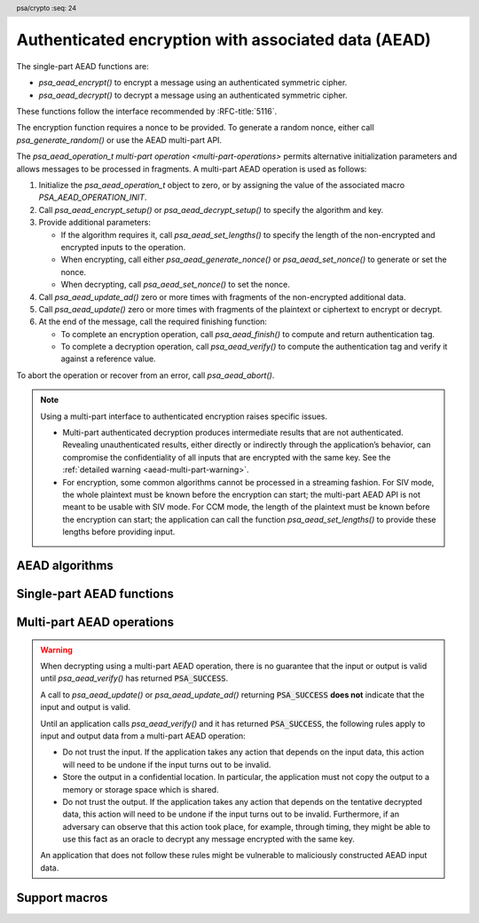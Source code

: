 .. SPDX-FileCopyrightText: Copyright 2018-2022 Arm Limited and/or its affiliates <open-source-office@arm.com>
.. SPDX-License-Identifier: CC-BY-SA-4.0 AND LicenseRef-Patent-license

.. header:: psa/crypto
    :seq: 24

.. _aead:

Authenticated encryption with associated data (AEAD)
====================================================

The single-part AEAD functions are:

*   `psa_aead_encrypt()` to encrypt a message using an authenticated symmetric cipher.
*   `psa_aead_decrypt()` to decrypt a message using an authenticated symmetric cipher.

These functions follow the interface recommended by :RFC-title:`5116`.

The encryption function requires a nonce to be provided. To generate a random nonce, either call `psa_generate_random()` or use the AEAD multi-part API.

The `psa_aead_operation_t` `multi-part operation <multi-part-operations>` permits alternative initialization parameters and allows messages to be processed in fragments. A multi-part AEAD operation is used as follows:

1.  Initialize the `psa_aead_operation_t` object to zero, or by assigning the value of the associated macro `PSA_AEAD_OPERATION_INIT`.
#.  Call `psa_aead_encrypt_setup()` or `psa_aead_decrypt_setup()` to specify the algorithm and key.
#.  Provide additional parameters:

    -   If the algorithm requires it, call `psa_aead_set_lengths()` to specify the length of the non-encrypted and encrypted inputs to the operation.
    -   When encrypting, call either `psa_aead_generate_nonce()` or `psa_aead_set_nonce()` to generate or set the nonce.
    -   When decrypting, call `psa_aead_set_nonce()` to set the nonce.
#.  Call `psa_aead_update_ad()` zero or more times with fragments of the non-encrypted additional data.
#.  Call `psa_aead_update()` zero or more times with fragments of the plaintext or ciphertext to encrypt or decrypt.
#.  At the end of the message, call the required finishing function:

    -   To complete an encryption operation, call `psa_aead_finish()` to compute and return authentication tag.
    -   To complete a decryption operation, call `psa_aead_verify()` to compute the authentication tag and verify it against a reference value.

To abort the operation or recover from an error, call `psa_aead_abort()`.

.. note::
    Using a multi-part interface to authenticated encryption raises specific issues.

    *   Multi-part authenticated decryption produces intermediate results that are not authenticated. Revealing unauthenticated results, either directly or indirectly through the application’s behavior, can compromise the confidentiality of all inputs that are encrypted with the same key. See the :ref:`detailed warning <aead-multi-part-warning>`.

    *   For encryption, some common algorithms cannot be processed in a streaming fashion. For SIV mode, the whole plaintext must be known before the encryption can start; the multi-part AEAD API is not meant to be usable with SIV mode. For CCM mode, the length of the plaintext must be known before the encryption can start; the application can call the function `psa_aead_set_lengths()` to provide these lengths before providing input.

.. _aead-algorithms:

AEAD algorithms
---------------

.. macro:: PSA_ALG_CCM
    :definition: ((psa_algorithm_t)0x05500100)

    .. summary::
        The *Counter with CBC-MAC* (CCM) authenticated encryption algorithm.

    CCM is defined for block ciphers that have a 128-bit block size. The underlying block cipher is determined by the key type.

    To use `PSA_ALG_CCM` with a multi-part AEAD operation, the application must call `psa_aead_set_lengths()` before providing the nonce, the additional data and plaintext to the operation.

    CCM requires a nonce of between 7 and 13 bytes in length. The length of the nonce affects the maximum length of the plaintext than can be encrypted or decrypted. If the nonce has length *N*, then the plaintext length *pLen* is encoded in *L* = 15 - *N* octets, this requires that *pLen* < 2\ :sup:`8L`.

    The value for *L* that is used with `PSA_ALG_CCM` depends on the function used to provide the nonce:

    *   A call to `psa_aead_encrypt()`, `psa_aead_decrypt()`, or `psa_aead_set_nonce()` will set *L* to 15 - ``nonce_length``. If the plaintext length cannot be encoded in *L* octets, then a :code:`PSA_ERROR_INVALID_ARGUMENT` error is returned.

    *   A call to `psa_aead_generate_nonce()` on a multi-part cipher operation will select *L* as the smallest integer >= 2 where *pLen* < 2\ :sup:`8L`, with *pLen* being the ``plaintext_length`` provided to `psa_aead_set_lengths()`. The call to `psa_aead_generate_nonce()` will generate and return a random nonce of length 15 - *L* bytes.

    CCM supports authentication tag sizes of 4, 6, 8, 10, 12, 14, and 16 bytes. The default tag length is 16. Shortened tag lengths can be requested using :code:`PSA_ALG_AEAD_WITH_SHORTENED_TAG(PSA_ALG_CCM, tag_length)`, where ``tag_length`` is a valid CCM tag length.

    The CCM block cipher mode is defined in :RFC-title:`3610`.

    .. subsection:: Compatible key types

        | `PSA_KEY_TYPE_AES`
        | `PSA_KEY_TYPE_ARIA`
        | `PSA_KEY_TYPE_CAMELLIA`
        | `PSA_KEY_TYPE_SM4`

.. macro:: PSA_ALG_GCM
    :definition: ((psa_algorithm_t)0x05500200)

    .. summary::
        The *Galois/Counter Mode* (GCM) authenticated encryption algorithm.

    GCM is defined for block ciphers that have a 128-bit block size. The underlying block cipher is determined by the key type.

    GCM requires a nonce of at least 1 byte in length. The maximum supported nonce size is :scterm:`implementation defined`. Calling `psa_aead_generate_nonce()` will generate a random 12-byte nonce.

    GCM supports authentication tag sizes of 4, 8, 12, 13, 14, 15, and 16 bytes. The default tag length is 16. Shortened tag lengths can be requested using :code:`PSA_ALG_AEAD_WITH_SHORTENED_TAG(PSA_ALG_GCM, tag_length)`, where ``tag_length`` is a valid GCM tag length.

    The GCM block cipher mode is defined in :cite-title:`SP800-38D`.

    .. subsection:: Compatible key types

        | `PSA_KEY_TYPE_AES`
        | `PSA_KEY_TYPE_ARIA`
        | `PSA_KEY_TYPE_CAMELLIA`
        | `PSA_KEY_TYPE_SM4`

.. macro:: PSA_ALG_CHACHA20_POLY1305
    :definition: ((psa_algorithm_t)0x05100500)

    .. summary::
        The ChaCha20-Poly1305 AEAD algorithm.

    There are two defined variants of ChaCha20-Poly1305:

    *   An implementation that supports ChaCha20-Poly1305 must support the variant defined by :rfc-title:`7539`, which has a 96-bit nonce and 32-bit counter.
    *   An implementation can optionally also support the original variant defined by :cite-title:`CHACHA20`, which has a 64-bit nonce and 64-bit counter.

    The variant used for the AEAD encryption or decryption operation, depends on the nonce provided for an AEAD operation using `PSA_ALG_CHACHA20_POLY1305`:

    *   A nonce provided in a call to `psa_aead_encrypt()`, `psa_aead_decrypt()` or `psa_aead_set_nonce()` must be 8 or 12 bytes. The size of nonce will select the appropriate variant of the algorithm.

    *   A nonce generated by a call to `psa_aead_generate_nonce()` will be 12 bytes, and will use the :rfc:`7539` variant.

    Implementations must support 16-byte tags. It is recommended that truncated tag sizes are rejected.

    .. subsection:: Compatible key types

        | `PSA_KEY_TYPE_CHACHA20`

.. macro:: PSA_ALG_AEAD_WITH_SHORTENED_TAG
    :definition: /* specification-defined value */

    .. summary::
        Macro to build a AEAD algorithm with a shortened tag.

    .. param:: aead_alg
        An AEAD algorithm: a value of type `psa_algorithm_t` such that :code:`PSA_ALG_IS_AEAD(aead_alg)` is true.
    .. param:: tag_length
        Desired length of the authentication tag in bytes.

    .. return::
        The corresponding AEAD algorithm with the specified tag length.

        Unspecified if ``aead_alg`` is not a supported AEAD algorithm or if ``tag_length`` is not valid for the specified AEAD algorithm.

    An AEAD algorithm with a shortened tag is similar to the corresponding AEAD algorithm, but has an authentication tag that consists of fewer bytes. Depending on the algorithm, the tag length might affect the calculation of the ciphertext.

    The AEAD algorithm with a default length tag can be recovered using `PSA_ALG_AEAD_WITH_DEFAULT_LENGTH_TAG()`.

    .. subsection:: Compatible key types

        The resulting AEAD algorithm is compatible with the same key types as the AEAD algorithm used to construct it.

.. macro:: PSA_ALG_AEAD_WITH_DEFAULT_LENGTH_TAG
    :definition: /* specification-defined value */

    .. summary::
        An AEAD algorithm with the default tag length.

    .. param:: aead_alg
        An AEAD algorithm: a value of type `psa_algorithm_t` such that :code:`PSA_ALG_IS_AEAD(aead_alg)` is true.

    .. return::
        The corresponding AEAD algorithm with the default tag length for that algorithm.

    This macro can be used to construct the AEAD algorithm with default tag length from an AEAD algorithm with a shortened tag. See also `PSA_ALG_AEAD_WITH_SHORTENED_TAG()`.

    .. subsection:: Compatible key types

        The resulting AEAD algorithm is compatible with the same key types as the AEAD algorithm used to construct it.

.. macro:: PSA_ALG_AEAD_WITH_AT_LEAST_THIS_LENGTH_TAG
    :definition: /* specification-defined value */

    .. summary::
        Macro to build an AEAD minimum-tag-length wildcard algorithm.

    .. param:: aead_alg
        An AEAD algorithm: a value of type `psa_algorithm_t` such that :code:`PSA_ALG_IS_AEAD(aead_alg)` is true.
    .. param:: min_tag_length
        Desired minimum length of the authentication tag in bytes. This must be at least ``1`` and at most the largest allowed tag length of the algorithm.

    .. return::
        The corresponding AEAD wildcard algorithm with the specified minimum tag length.

        Unspecified if ``aead_alg`` is not a supported AEAD algorithm or if ``min_tag_length`` is less than ``1`` or too large for the specified AEAD algorithm.

    A key with a minimum-tag-length AEAD wildcard algorithm as permitted algorithm policy can be used with all AEAD algorithms sharing the same base algorithm, and where the tag length of the specific algorithm is equal to or larger then the minimum tag length specified by the wildcard algorithm.

    .. note::
        When setting the minimum required tag length to less than the smallest tag length allowed by the base algorithm, this effectively becomes an 'any-tag-length-allowed' policy for that base algorithm.

    The AEAD algorithm with a default length tag can be recovered using `PSA_ALG_AEAD_WITH_DEFAULT_LENGTH_TAG()`.

    .. subsection:: Compatible key types

        The resulting wildcard AEAD algorithm is compatible with the same key types as the AEAD algorithm used to construct it.


Single-part AEAD functions
--------------------------

.. function:: psa_aead_encrypt

    .. summary::
        Process an authenticated encryption operation.

    .. param:: psa_key_id_t key
        Identifier of the key to use for the operation.
        It must allow the usage `PSA_KEY_USAGE_ENCRYPT`.
    .. param:: psa_algorithm_t alg
        The AEAD algorithm to compute: a value of type `psa_algorithm_t` such that :code:`PSA_ALG_IS_AEAD(alg)` is true.
    .. param:: const uint8_t * nonce
        Nonce or IV to use.
    .. param:: size_t nonce_length
        Size of the ``nonce`` buffer in bytes. This must be appropriate for the selected algorithm. The default nonce size is :code:`PSA_AEAD_NONCE_LENGTH(key_type, alg)` where ``key_type`` is the type of ``key``.
    .. param:: const uint8_t * additional_data
        Additional data that will be authenticated but not encrypted.
    .. param:: size_t additional_data_length
        Size of ``additional_data`` in bytes.
    .. param:: const uint8_t * plaintext
        Data that will be authenticated and encrypted.
    .. param:: size_t plaintext_length
        Size of ``plaintext`` in bytes.
    .. param:: uint8_t * ciphertext
        Output buffer for the authenticated and encrypted data. The additional data is not part of this output. For algorithms where the encrypted data and the authentication tag are defined as separate outputs, the authentication tag is appended to the encrypted data.
    .. param:: size_t ciphertext_size
        Size of the ``ciphertext`` buffer in bytes. This must be appropriate for the selected algorithm and key:

        *   A sufficient output size is :code:`PSA_AEAD_ENCRYPT_OUTPUT_SIZE(key_type, alg, plaintext_length)`  where ``key_type`` is the type of ``key``.
        *   :code:`PSA_AEAD_ENCRYPT_OUTPUT_MAX_SIZE(plaintext_length)` evaluates to the maximum ciphertext size of any supported AEAD encryption.

    .. param:: size_t * ciphertext_length
        On success, the size of the output in the ``ciphertext`` buffer.

    .. return:: psa_status_t
    .. retval:: PSA_SUCCESS
        Success.
        The first ``(*ciphertext_length)`` bytes of ``ciphertext`` contain the output.
    .. retval:: PSA_ERROR_INVALID_HANDLE
        ``key`` is not a valid key identifier.
    .. retval:: PSA_ERROR_NOT_PERMITTED
        The key does not have the `PSA_KEY_USAGE_ENCRYPT` flag, or it does not permit the requested algorithm.
    .. retval:: PSA_ERROR_INVALID_ARGUMENT
        The following conditions can result in this error:

        *   ``alg`` is not an AEAD algorithm.
        *   ``key`` is not compatible with ``alg``.
        *   ``nonce_length`` is not valid for use with ``alg`` and ``key``.
        *   ``additional_data_length`` or ``plaintext_length`` are too large for ``alg``.
    .. retval:: PSA_ERROR_NOT_SUPPORTED
        The following conditions can result in this error:

        *   ``alg`` is not supported or is not an AEAD algorithm.
        *   ``key`` is not supported for use with ``alg``.
        *   ``nonce_length`` is not supported for use with ``alg`` and ``key``.
        *   ``additional_data_length`` or ``plaintext_length`` are too large for the implementation.
    .. retval:: PSA_ERROR_INSUFFICIENT_MEMORY
    .. retval:: PSA_ERROR_BUFFER_TOO_SMALL
        The size of the ``ciphertext`` buffer is too small. `PSA_AEAD_ENCRYPT_OUTPUT_SIZE()` or `PSA_AEAD_ENCRYPT_OUTPUT_MAX_SIZE()` can be used to determine a sufficient buffer size.
    .. retval:: PSA_ERROR_COMMUNICATION_FAILURE
    .. retval:: PSA_ERROR_CORRUPTION_DETECTED
    .. retval:: PSA_ERROR_STORAGE_FAILURE
    .. retval:: PSA_ERROR_DATA_CORRUPT
    .. retval:: PSA_ERROR_DATA_INVALID
    .. retval:: PSA_ERROR_BAD_STATE
        The library requires initializing by a call to `psa_crypto_init()`.

.. function:: psa_aead_decrypt

    .. summary::
        Process an authenticated decryption operation.

    .. param:: psa_key_id_t key
        Identifier of the key to use for the operation.
        It must allow the usage `PSA_KEY_USAGE_DECRYPT`.
    .. param:: psa_algorithm_t alg
        The AEAD algorithm to compute: a value of type `psa_algorithm_t` such that :code:`PSA_ALG_IS_AEAD(alg)` is true.
    .. param:: const uint8_t * nonce
        Nonce or IV to use.
    .. param:: size_t nonce_length
        Size of the ``nonce`` buffer in bytes. This must be appropriate for the selected algorithm. The default nonce size is :code:`PSA_AEAD_NONCE_LENGTH(key_type, alg)` where ``key_type`` is the type of ``key``.
    .. param:: const uint8_t * additional_data
        Additional data that has been authenticated but not encrypted.
    .. param:: size_t additional_data_length
        Size of ``additional_data`` in bytes.
    .. param:: const uint8_t * ciphertext
        Data that has been authenticated and encrypted. For algorithms where the encrypted data and the authentication tag are defined as separate inputs, the buffer must contain the encrypted data followed by the authentication tag.
    .. param:: size_t ciphertext_length
        Size of ``ciphertext`` in bytes.
    .. param:: uint8_t * plaintext
        Output buffer for the decrypted data.
    .. param:: size_t plaintext_size
        Size of the ``plaintext`` buffer in bytes. This must be appropriate for the selected algorithm and key:

        *   A sufficient output size is :code:`PSA_AEAD_DECRYPT_OUTPUT_SIZE(key_type, alg, ciphertext_length)`  where ``key_type`` is the type of ``key``.
        *   :code:`PSA_AEAD_DECRYPT_OUTPUT_MAX_SIZE(ciphertext_length)` evaluates to the maximum plaintext size of any supported AEAD decryption.

    .. param:: size_t * plaintext_length
        On success, the size of the output in the ``plaintext`` buffer.

    .. return:: psa_status_t
    .. retval:: PSA_SUCCESS
        Success.
        The first ``(*plaintext_length)`` bytes of ``plaintext`` contain the output.
    .. retval:: PSA_ERROR_INVALID_HANDLE
        ``key`` is not a valid key identifier.
    .. retval:: PSA_ERROR_INVALID_SIGNATURE
        The ciphertext is not authentic.
    .. retval:: PSA_ERROR_NOT_PERMITTED
        The key does not have the `PSA_KEY_USAGE_DECRYPT` flag, or it does not permit the requested algorithm.
    .. retval:: PSA_ERROR_INVALID_ARGUMENT
        The following conditions can result in this error:

        *   ``alg`` is not an AEAD algorithm.
        *   ``key`` is not compatible with ``alg``.
        *   ``nonce_length`` is not valid for use with ``alg`` and ``key``.
        *   ``additional_data_length`` or ``ciphertext_length`` are too large for ``alg``.
    .. retval:: PSA_ERROR_NOT_SUPPORTED
        The following conditions can result in this error:

        *   ``alg`` is not supported or is not an AEAD algorithm.
        *   ``key`` is not supported for use with ``alg``.
        *   ``nonce_length`` is not supported for use with ``alg`` and ``key``.
        *   ``additional_data_length`` or ``plaintext_length`` are too large for the implementation.
    .. retval:: PSA_ERROR_INSUFFICIENT_MEMORY
    .. retval:: PSA_ERROR_BUFFER_TOO_SMALL
        The size of the ``plaintext`` buffer is too small. `PSA_AEAD_DECRYPT_OUTPUT_SIZE()` or `PSA_AEAD_DECRYPT_OUTPUT_MAX_SIZE()` can be used to determine a sufficient buffer size.
    .. retval:: PSA_ERROR_COMMUNICATION_FAILURE
    .. retval:: PSA_ERROR_CORRUPTION_DETECTED
    .. retval:: PSA_ERROR_STORAGE_FAILURE
    .. retval:: PSA_ERROR_DATA_CORRUPT
    .. retval:: PSA_ERROR_DATA_INVALID
    .. retval:: PSA_ERROR_BAD_STATE
        The library requires initializing by a call to `psa_crypto_init()`.

Multi-part AEAD operations
--------------------------

.. _aead-multi-part-warning:

.. warning::
    When decrypting using a multi-part AEAD operation, there is no guarantee that the input or output is valid until `psa_aead_verify()` has returned :code:`PSA_SUCCESS`.

    A call to `psa_aead_update()` or `psa_aead_update_ad()` returning :code:`PSA_SUCCESS` **does not** indicate that the input and output is valid.

    Until an application calls `psa_aead_verify()` and it has returned :code:`PSA_SUCCESS`, the following rules apply to input and output data from a multi-part AEAD operation:

    *   Do not trust the input. If the application takes any action that depends on the input data, this action will need to be undone if the input turns out to be invalid.

    *   Store the output in a confidential location. In particular, the application must not copy the output to a memory or storage space which is shared.

    *   Do not trust the output. If the application takes any action that depends on the tentative decrypted data, this action will need to be undone if the input turns out to be invalid. Furthermore, if an adversary can observe that this action took place, for example, through timing, they might be able to use this fact as an oracle to decrypt any message encrypted with the same key.

    An application that does not follow these rules might be vulnerable to maliciously constructed AEAD input data.


.. typedef:: /* implementation-defined type */ psa_aead_operation_t

    .. summary::
        The type of the state object for multi-part AEAD operations.

    Before calling any function on an AEAD operation object, the application must initialize it by any of the following means:

    *   Set the object to all-bits-zero, for example:

        .. code-block:: xref

            psa_aead_operation_t operation;
            memset(&operation, 0, sizeof(operation));

    *   Initialize the object to logical zero values by declaring the object as static or global without an explicit initializer, for example:

        .. code-block:: xref

            static psa_aead_operation_t operation;

    *   Initialize the object to the initializer `PSA_AEAD_OPERATION_INIT`, for example:

        .. code-block:: xref

            psa_aead_operation_t operation = PSA_AEAD_OPERATION_INIT;

    *   Assign the result of the function `psa_aead_operation_init()` to the object, for example:

        .. code-block:: xref

            psa_aead_operation_t operation;
            operation = psa_aead_operation_init();

    This is an implementation-defined type. Applications that make assumptions about the content of this object will result in in implementation-specific behavior, and are non-portable.

.. macro:: PSA_AEAD_OPERATION_INIT
    :definition: /* implementation-defined value */

    .. summary::
        This macro returns a suitable initializer for an AEAD operation object of type `psa_aead_operation_t`.

.. function:: psa_aead_operation_init

    .. summary::
        Return an initial value for an AEAD operation object.

    .. return:: psa_aead_operation_t

.. function:: psa_aead_encrypt_setup

    .. summary::
        Set the key for a multi-part authenticated encryption operation.

    .. param:: psa_aead_operation_t * operation
        The operation object to set up. It must have been initialized as per the documentation for `psa_aead_operation_t` and not yet in use.
    .. param:: psa_key_id_t key
        Identifier of the key to use for the operation. It must remain valid until the operation terminates.
        It must allow the usage `PSA_KEY_USAGE_ENCRYPT`.
    .. param:: psa_algorithm_t alg
        The AEAD algorithm: a value of type `psa_algorithm_t` such that :code:`PSA_ALG_IS_AEAD(alg)` is true.

    .. return:: psa_status_t
    .. retval:: PSA_SUCCESS
        Success.
    .. retval:: PSA_ERROR_BAD_STATE
        The following conditions can result in this error:

        *   The operation state is not valid: it must be inactive.
        *   The library requires initializing by a call to `psa_crypto_init()`.
    .. retval:: PSA_ERROR_INVALID_HANDLE
        ``key`` is not a valid key identifier.
    .. retval:: PSA_ERROR_NOT_PERMITTED
        The key does not have the `PSA_KEY_USAGE_ENCRYPT` flag, or it does not permit the requested algorithm.
    .. retval:: PSA_ERROR_INVALID_ARGUMENT
        The following conditions can result in this error:

        *   ``alg`` is not an AEAD algorithm.
        *   ``key`` is not compatible with ``alg``.
    .. retval:: PSA_ERROR_NOT_SUPPORTED
        The following conditions can result in this error:

        *   ``alg`` is not supported or is not an AEAD algorithm.
        *   ``key`` is not supported for use with ``alg``.
    .. retval:: PSA_ERROR_INSUFFICIENT_MEMORY
    .. retval:: PSA_ERROR_COMMUNICATION_FAILURE
    .. retval:: PSA_ERROR_CORRUPTION_DETECTED
    .. retval:: PSA_ERROR_STORAGE_FAILURE
    .. retval:: PSA_ERROR_DATA_CORRUPT
    .. retval:: PSA_ERROR_DATA_INVALID

    The sequence of operations to encrypt a message with authentication is as follows:

    1.  Allocate an operation object which will be passed to all the functions listed here.
    #.  Initialize the operation object with one of the methods described in the documentation for `psa_aead_operation_t`, e.g. `PSA_AEAD_OPERATION_INIT`.
    #.  Call `psa_aead_encrypt_setup()` to specify the algorithm and key.
    #.  If needed, call `psa_aead_set_lengths()` to specify the length of the inputs to the subsequent calls to `psa_aead_update_ad()` and `psa_aead_update()`. See the documentation of `psa_aead_set_lengths()` for details.
    #.  Call either `psa_aead_generate_nonce()` or `psa_aead_set_nonce()` to generate or set the nonce. It is recommended to use `psa_aead_generate_nonce()` unless the protocol being implemented requires a specific nonce value.
    #.  Call `psa_aead_update_ad()` zero, one or more times, passing a fragment of the non-encrypted additional authenticated data each time.
    #.  Call `psa_aead_update()` zero, one or more times, passing a fragment of the message to encrypt each time.
    #.  Call `psa_aead_finish()`.

    If an error occurs at any step after a call to `psa_aead_encrypt_setup()`, the operation will need to be reset by a call to `psa_aead_abort()`. The application can call `psa_aead_abort()` at any time after the operation has been initialized.

    After a successful call to `psa_aead_encrypt_setup()`, the application must eventually terminate the operation. The following events terminate an operation:

    *   A successful call to `psa_aead_finish()`.
    *   A call to `psa_aead_abort()`.

.. function:: psa_aead_decrypt_setup

    .. summary::
        Set the key for a multi-part authenticated decryption operation.

    .. param:: psa_aead_operation_t * operation
        The operation object to set up. It must have been initialized as per the documentation for `psa_aead_operation_t` and not yet in use.
    .. param:: psa_key_id_t key
        Identifier of the key to use for the operation. It must remain valid until the operation terminates.
        It must allow the usage `PSA_KEY_USAGE_DECRYPT`.
    .. param:: psa_algorithm_t alg
        The AEAD algorithm to compute: a value of type `psa_algorithm_t` such that :code:`PSA_ALG_IS_AEAD(alg)` is true.

    .. return:: psa_status_t
    .. retval:: PSA_SUCCESS
        Success.
    .. retval:: PSA_ERROR_BAD_STATE
        The following conditions can result in this error:

        *   The operation state is not valid: it must be inactive.
        *   The library requires initializing by a call to `psa_crypto_init()`.
    .. retval:: PSA_ERROR_INVALID_HANDLE
        ``key`` is not a valid key identifier.
    .. retval:: PSA_ERROR_NOT_PERMITTED
        The key does not have the `PSA_KEY_USAGE_DECRYPT` flag, or it does not permit the requested algorithm.
    .. retval:: PSA_ERROR_INVALID_ARGUMENT
        The following conditions can result in this error:

        *   ``alg`` is not an AEAD algorithm.
        *   ``key`` is not compatible with ``alg``.
    .. retval:: PSA_ERROR_NOT_SUPPORTED
        The following conditions can result in this error:

        *   ``alg`` is not supported or is not an AEAD algorithm.
        *   ``key`` is not supported for use with ``alg``.
    .. retval:: PSA_ERROR_INSUFFICIENT_MEMORY
    .. retval:: PSA_ERROR_COMMUNICATION_FAILURE
    .. retval:: PSA_ERROR_CORRUPTION_DETECTED
    .. retval:: PSA_ERROR_STORAGE_FAILURE
    .. retval:: PSA_ERROR_DATA_CORRUPT
    .. retval:: PSA_ERROR_DATA_INVALID

    The sequence of operations to decrypt a message with authentication is as follows:

    1.  Allocate an operation object which will be passed to all the functions listed here.
    #.  Initialize the operation object with one of the methods described in the documentation for `psa_aead_operation_t`, e.g. `PSA_AEAD_OPERATION_INIT`.
    #.  Call `psa_aead_decrypt_setup()` to specify the algorithm and key.
    #.  If needed, call `psa_aead_set_lengths()` to specify the length of the inputs to the subsequent calls to `psa_aead_update_ad()` and `psa_aead_update()`. See the documentation of `psa_aead_set_lengths()` for details.
    #.  Call `psa_aead_set_nonce()` with the nonce for the decryption.
    #.  Call `psa_aead_update_ad()` zero, one or more times, passing a fragment of the non-encrypted additional authenticated data each time.
    #.  Call `psa_aead_update()` zero, one or more times, passing a fragment of the ciphertext to decrypt each time.
    #.  Call `psa_aead_verify()`.

    If an error occurs at any step after a call to `psa_aead_decrypt_setup()`, the operation will need to be reset by a call to `psa_aead_abort()`. The application can call `psa_aead_abort()` at any time after the operation has been initialized.

    After a successful call to `psa_aead_decrypt_setup()`, the application must eventually terminate the operation. The following events terminate an operation:

    *   A successful call to `psa_aead_verify()`.
    *   A call to `psa_aead_abort()`.

.. function:: psa_aead_set_lengths

    .. summary::
        Declare the lengths of the message and additional data for AEAD.

    .. param:: psa_aead_operation_t * operation
        Active AEAD operation.
    .. param:: size_t ad_length
        Size of the non-encrypted additional authenticated data in bytes.
    .. param:: size_t plaintext_length
        Size of the plaintext to encrypt in bytes.

    .. return:: psa_status_t
    .. retval:: PSA_SUCCESS
        Success.
    .. retval:: PSA_ERROR_BAD_STATE
        The following conditions can result in this error:

        *   The operation state is not valid: it must be active, and `psa_aead_set_nonce()` and `psa_aead_generate_nonce()` must not have been called yet.
        *   The library requires initializing by a call to `psa_crypto_init()`.
    .. retval:: PSA_ERROR_INVALID_ARGUMENT
        ``ad_length`` or ``plaintext_length`` are too large for the chosen algorithm.
    .. retval:: PSA_ERROR_NOT_SUPPORTED
        ``ad_length`` or ``plaintext_length`` are too large for the implementation.
    .. retval:: PSA_ERROR_INSUFFICIENT_MEMORY
    .. retval:: PSA_ERROR_COMMUNICATION_FAILURE
    .. retval:: PSA_ERROR_CORRUPTION_DETECTED

    The application must call this function before calling `psa_aead_set_nonce()` or `psa_aead_generate_nonce()`, if the algorithm for the operation requires it. If the algorithm does not require it, calling this function is optional, but if this function is called then the implementation must enforce the lengths.

    *   For `PSA_ALG_CCM`, calling this function is required.
    *   For the other AEAD algorithms defined in this specification, calling this function is not required.
    *   For vendor-defined algorithm, refer to the vendor documentation.

    If this function returns an error status, the operation enters an error state and must be aborted by calling `psa_aead_abort()`.

.. function:: psa_aead_generate_nonce

    .. summary::
        Generate a random nonce for an authenticated encryption operation.

    .. param:: psa_aead_operation_t * operation
        Active AEAD operation.
    .. param:: uint8_t * nonce
        Buffer where the generated nonce is to be written.
    .. param:: size_t nonce_size
        Size of the ``nonce`` buffer in bytes. This must be appropriate for the selected algorithm and key:

        *   A sufficient output size is :code:`PSA_AEAD_NONCE_LENGTH(key_type, alg)` where ``key_type`` is the type of key and ``alg`` is the algorithm that were used to set up the operation.
        *   `PSA_AEAD_NONCE_MAX_SIZE` evaluates to a sufficient output size for any supported AEAD algorithm.
    .. param:: size_t * nonce_length
        On success, the number of bytes of the generated nonce.

    .. return:: psa_status_t
    .. retval:: PSA_SUCCESS
        Success.
        The first ``(*nonce_length)`` bytes of ``nonce`` contain the generated nonce.
    .. retval:: PSA_ERROR_BAD_STATE
        The following conditions can result in this error:

        *   The operation state is not valid: it must be an active AEAD encryption operation, with no nonce set.
        *   The operation state is not valid: this is an algorithm which requires `psa_aead_set_lengths()` to be called before setting the nonce.
        *   The library requires initializing by a call to `psa_crypto_init()`.
    .. retval:: PSA_ERROR_BUFFER_TOO_SMALL
        The size of the ``nonce`` buffer is too small. `PSA_AEAD_NONCE_LENGTH()` or `PSA_AEAD_NONCE_MAX_SIZE` can be used to determine a sufficient buffer size.
    .. retval:: PSA_ERROR_INSUFFICIENT_ENTROPY
    .. retval:: PSA_ERROR_INSUFFICIENT_MEMORY
    .. retval:: PSA_ERROR_COMMUNICATION_FAILURE
    .. retval:: PSA_ERROR_CORRUPTION_DETECTED
    .. retval:: PSA_ERROR_STORAGE_FAILURE
    .. retval:: PSA_ERROR_DATA_CORRUPT
    .. retval:: PSA_ERROR_DATA_INVALID

    This function generates a random nonce for the authenticated encryption operation with an appropriate size for the chosen algorithm, key type and key size.

    Most algorithms generate a default-length nonce, as returned by `PSA_AEAD_NONCE_LENGTH()`. Some algorithms can return a shorter nonce from `psa_aead_generate_nonce()`, see the individual algorithm descriptions for details.

    The application must call `psa_aead_encrypt_setup()` before calling this function. If applicable for the algorithm, the application must call `psa_aead_set_lengths()` before calling this function.

    If this function returns an error status, the operation enters an error state and must be aborted by calling `psa_aead_abort()`.

.. function:: psa_aead_set_nonce

    .. summary::
        Set the nonce for an authenticated encryption or decryption operation.

    .. param:: psa_aead_operation_t * operation
        Active AEAD operation.
    .. param:: const uint8_t * nonce
        Buffer containing the nonce to use.
    .. param:: size_t nonce_length
        Size of the nonce in bytes. This must be a valid nonce size for the chosen algorithm. The default nonce size is :code:`PSA_AEAD_NONCE_LENGTH(key_type, alg)` where ``key_type`` and ``alg`` are type of key and the algorithm respectively that were used to set up the AEAD operation.

    .. return:: psa_status_t
    .. retval:: PSA_SUCCESS
        Success.
    .. retval:: PSA_ERROR_BAD_STATE
        The following conditions can result in this error:

        *   The operation state is not valid: it must be active, with no nonce set.
        *   The operation state is not valid: this is an algorithm which requires `psa_aead_set_lengths()` to be called before setting the nonce.
        *   The library requires initializing by a call to `psa_crypto_init()`.
    .. retval:: PSA_ERROR_INVALID_ARGUMENT
        ``nonce_length`` is not valid for the chosen algorithm.
    .. retval:: PSA_ERROR_NOT_SUPPORTED
        ``nonce_length`` is not supported for use with the operation's algorithm and key.
    .. retval:: PSA_ERROR_INSUFFICIENT_MEMORY
    .. retval:: PSA_ERROR_COMMUNICATION_FAILURE
    .. retval:: PSA_ERROR_CORRUPTION_DETECTED
    .. retval:: PSA_ERROR_STORAGE_FAILURE
    .. retval:: PSA_ERROR_DATA_CORRUPT
    .. retval:: PSA_ERROR_DATA_INVALID

    This function sets the nonce for the authenticated encryption or decryption operation.

    The application must call `psa_aead_encrypt_setup()` or `psa_aead_decrypt_setup()` before calling this function. If applicable for the algorithm, the application must call `psa_aead_set_lengths()` before calling this function.

    If this function returns an error status, the operation enters an error state and must be aborted by calling `psa_aead_abort()`.

    .. note::
        When encrypting, `psa_aead_generate_nonce()` is recommended instead of using this function, unless implementing a protocol that requires a non-random IV.

.. function:: psa_aead_update_ad

    .. summary::
        Pass additional data to an active AEAD operation.

    .. param:: psa_aead_operation_t * operation
        Active AEAD operation.
    .. param:: const uint8_t * input
        Buffer containing the fragment of additional data.
    .. param:: size_t input_length
        Size of the ``input`` buffer in bytes.

    .. return:: psa_status_t
    .. retval:: PSA_SUCCESS
        Success.

        .. warning::
            When decrypting, do not trust the additional data until `psa_aead_verify()` succeeds.

            See the :ref:`detailed warning <aead-multi-part-warning>`.

    .. retval:: PSA_ERROR_BAD_STATE
        The following conditions can result in this error:

        *   The operation state is not valid: it must be active, have a nonce set, have lengths set if required by the algorithm, and `psa_aead_update()` must not have been called yet.
        *   The library requires initializing by a call to `psa_crypto_init()`.
    .. retval:: PSA_ERROR_INVALID_ARGUMENT
        Excess additional data: the total input length to `psa_aead_update_ad()` is greater than the additional data length that was previously specified with `psa_aead_set_lengths()`, or is too large for the chosen AEAD algorithm.
    .. retval:: PSA_ERROR_NOT_SUPPORTED
        The total additional data length is too large for the implementation.
    .. retval:: PSA_ERROR_INSUFFICIENT_MEMORY
    .. retval:: PSA_ERROR_COMMUNICATION_FAILURE
    .. retval:: PSA_ERROR_CORRUPTION_DETECTED
    .. retval:: PSA_ERROR_STORAGE_FAILURE
    .. retval:: PSA_ERROR_DATA_CORRUPT
    .. retval:: PSA_ERROR_DATA_INVALID

    Additional data is authenticated, but not encrypted.

    This function can be called multiple times to pass successive fragments of the additional data. This function must not be called after passing data to encrypt or decrypt with `psa_aead_update()`.

    The following must occur before calling this function:

    1.  Call either `psa_aead_encrypt_setup()` or `psa_aead_decrypt_setup()`.
    #.  Set the nonce with `psa_aead_generate_nonce()` or `psa_aead_set_nonce()`.

    If this function returns an error status, the operation enters an error state and must be aborted by calling `psa_aead_abort()`.

.. function:: psa_aead_update

    .. summary::
        Encrypt or decrypt a message fragment in an active AEAD operation.

    .. param:: psa_aead_operation_t * operation
        Active AEAD operation.
    .. param:: const uint8_t * input
        Buffer containing the message fragment to encrypt or decrypt.
    .. param:: size_t input_length
        Size of the ``input`` buffer in bytes.
    .. param:: uint8_t * output
        Buffer where the output is to be written.
    .. param:: size_t output_size
        Size of the ``output`` buffer in bytes. This must be appropriate for the selected algorithm and key:

        *   A sufficient output size is :code:`PSA_AEAD_UPDATE_OUTPUT_SIZE(key_type, alg, input_length)` where ``key_type`` is the type of key and ``alg`` is the algorithm that were used to set up the operation.
        *   :code:`PSA_AEAD_UPDATE_OUTPUT_MAX_SIZE(input_length)` evaluates to the maximum output size of any supported AEAD algorithm.

    .. param:: size_t * output_length
        On success, the number of bytes that make up the returned output.

    .. return:: psa_status_t
    .. retval:: PSA_SUCCESS
        Success.
        The first ``(*output_length)`` of ``output`` contains the output data.

        .. warning::
            When decrypting, do not use the output until `psa_aead_verify()` succeeds.

            See the :ref:`detailed warning <aead-multi-part-warning>`.

    .. retval:: PSA_ERROR_BAD_STATE
        The following conditions can result in this error:

        *   The operation state is not valid: it must be active, have a nonce set, and have lengths set if required by the algorithm.
        *   The library requires initializing by a call to `psa_crypto_init()`.
    .. retval:: PSA_ERROR_BUFFER_TOO_SMALL
        The size of the ``output`` buffer is too small. `PSA_AEAD_UPDATE_OUTPUT_SIZE()` or `PSA_AEAD_UPDATE_OUTPUT_MAX_SIZE()` can be used to determine a sufficient buffer size.
    .. retval:: PSA_ERROR_INVALID_ARGUMENT
        The following conditions can result in this error:

        *   Incomplete additional data: the total length of input to `psa_aead_update_ad()` is less than the additional data length that was previously specified with `psa_aead_set_lengths()`.
        *   Excess input data: the total length of input to `psa_aead_update()` is greater than the plaintext length that was previously specified with `psa_aead_set_lengths()`, or is too large for the specific AEAD algorithm.
    .. retval:: PSA_ERROR_NOT_SUPPORTED
        The total input length is too large for the implementation.
    .. retval:: PSA_ERROR_INSUFFICIENT_MEMORY
    .. retval:: PSA_ERROR_COMMUNICATION_FAILURE
    .. retval:: PSA_ERROR_CORRUPTION_DETECTED
    .. retval:: PSA_ERROR_STORAGE_FAILURE
    .. retval:: PSA_ERROR_DATA_CORRUPT
    .. retval:: PSA_ERROR_DATA_INVALID

    The following must occur before calling this function:

    1.  Call either `psa_aead_encrypt_setup()` or `psa_aead_decrypt_setup()`. The choice of setup function determines whether this function encrypts or decrypts its input.
    #.  Set the nonce with `psa_aead_generate_nonce()` or `psa_aead_set_nonce()`.
    #.  Call `psa_aead_update_ad()` to pass all the additional data.

    If this function returns an error status, the operation enters an error state and must be aborted by calling `psa_aead_abort()`.

    .. note::

        This function does not require the input to be aligned to any particular block boundary. If the implementation can only process a whole block at a time, it must consume all the input provided, but it might delay the end of the corresponding output until a subsequent call to `psa_aead_update()` provides sufficient input, or a subsequent call to `psa_aead_finish()` or `psa_aead_verify()` indicates the end of the input. The amount of data that can be delayed in this way is bounded by the associated output size macro: `PSA_AEAD_UPDATE_OUTPUT_SIZE()`, `PSA_AEAD_FINISH_OUTPUT_SIZE()`, or `PSA_AEAD_VERIFY_OUTPUT_SIZE()`.

.. function:: psa_aead_finish

    .. summary::
        Finish encrypting a message in an AEAD operation.

    .. param:: psa_aead_operation_t * operation
        Active AEAD operation.
    .. param:: uint8_t * ciphertext
        Buffer where the last part of the ciphertext is to be written.
    .. param:: size_t ciphertext_size
        Size of the ``ciphertext`` buffer in bytes. This must be appropriate for the selected algorithm and key:

        *   A sufficient output size is :code:`PSA_AEAD_FINISH_OUTPUT_SIZE(key_type, alg)` where ``key_type`` is the type of key and ``alg`` is the algorithm that were used to set up the operation.
        *   `PSA_AEAD_FINISH_OUTPUT_MAX_SIZE` evaluates to the maximum output size of any supported AEAD algorithm.

    .. param:: size_t * ciphertext_length
        On success, the number of bytes of returned ciphertext.
    .. param:: uint8_t * tag
        Buffer where the authentication tag is to be written.
    .. param:: size_t tag_size
        Size of the ``tag`` buffer in bytes.
        This must be appropriate for the selected algorithm and key:

        *   The exact tag size is :code:`PSA_AEAD_TAG_LENGTH(key_type, key_bits, alg)` where ``key_type`` and ``key_bits`` are the type and bit-size of the key, and ``alg`` is the algorithm that were used in the call to `psa_aead_encrypt_setup()`.
        *   `PSA_AEAD_TAG_MAX_SIZE` evaluates to the maximum tag size of any supported AEAD algorithm.

    .. param:: size_t * tag_length
        On success, the number of bytes that make up the returned tag.

    .. return:: psa_status_t
    .. retval:: PSA_SUCCESS
        Success.
        The first ``(*tag_length)`` bytes of ``tag`` contain the authentication tag.
    .. retval:: PSA_ERROR_BAD_STATE
        The following conditions can result in this error:

        *   The operation state is not valid: it must be an active encryption operation with a nonce set.
        *   The library requires initializing by a call to `psa_crypto_init()`.
    .. retval:: PSA_ERROR_BUFFER_TOO_SMALL
        The size of the ``ciphertext`` or ``tag`` buffer is too small.
        `PSA_AEAD_FINISH_OUTPUT_SIZE()` or `PSA_AEAD_FINISH_OUTPUT_MAX_SIZE` can be used to determine the required ``ciphertext`` buffer size.
        `PSA_AEAD_TAG_LENGTH()` or `PSA_AEAD_TAG_MAX_SIZE` can be used to determine the required ``tag`` buffer size.
    .. retval:: PSA_ERROR_INVALID_ARGUMENT
        The following conditions can result in this error:

        *   Incomplete additional data: the total length of input to `psa_aead_update_ad()` is less than the additional data length that was previously specified with `psa_aead_set_lengths()`.
        *   Incomplete plaintext: the total length of input to `psa_aead_update()` is less than the plaintext length that was previously specified with `psa_aead_set_lengths()`.
    .. retval:: PSA_ERROR_INSUFFICIENT_MEMORY
    .. retval:: PSA_ERROR_COMMUNICATION_FAILURE
    .. retval:: PSA_ERROR_CORRUPTION_DETECTED
    .. retval:: PSA_ERROR_STORAGE_FAILURE
    .. retval:: PSA_ERROR_DATA_CORRUPT
    .. retval:: PSA_ERROR_DATA_INVALID

    The operation must have been set up with `psa_aead_encrypt_setup()`.

    This function finishes the authentication of the additional data formed by concatenating the inputs passed to preceding calls to `psa_aead_update_ad()` with the plaintext formed by concatenating the inputs passed to preceding calls to `psa_aead_update()`.

    This function has two output buffers:

    *   ``ciphertext`` contains trailing ciphertext that was buffered from preceding calls to `psa_aead_update()`.
    *   ``tag`` contains the authentication tag.

    When this function returns successfully, the operation becomes inactive. If this function returns an error status, the operation enters an error state and must be aborted by calling `psa_aead_abort()`.

.. function:: psa_aead_verify

    .. summary::
        Finish authenticating and decrypting a message in an AEAD operation.

    .. param:: psa_aead_operation_t * operation
        Active AEAD operation.
    .. param:: uint8_t * plaintext
        Buffer where the last part of the plaintext is to be written. This is the remaining data from previous calls to `psa_aead_update()` that could not be processed until the end of the input.
    .. param:: size_t plaintext_size
        Size of the ``plaintext`` buffer in bytes. This must be appropriate for the selected algorithm and key:

        *   A sufficient output size is :code:`PSA_AEAD_VERIFY_OUTPUT_SIZE(key_type, alg)` where ``key_type`` is the type of key and ``alg`` is the algorithm that were used to set up the operation.
        *   `PSA_AEAD_VERIFY_OUTPUT_MAX_SIZE` evaluates to the maximum output size of any supported AEAD algorithm.

    .. param:: size_t * plaintext_length
        On success, the number of bytes of returned plaintext.
    .. param:: const uint8_t * tag
        Buffer containing the expected authentication tag.
    .. param:: size_t tag_length
        Size of the ``tag`` buffer in bytes.

    .. return:: psa_status_t
    .. retval:: PSA_SUCCESS
        Success.
        For a decryption operation, it is now safe to use the additional data and the plaintext output.
    .. retval:: PSA_ERROR_INVALID_SIGNATURE
        The calculated authentication tag does not match the value in ``tag``.
    .. retval:: PSA_ERROR_BAD_STATE
        The following conditions can result in this error:

        *   The operation state is not valid: it must be an active decryption operation with a nonce set.
        *   The library requires initializing by a call to `psa_crypto_init()`.
    .. retval:: PSA_ERROR_BUFFER_TOO_SMALL
        The size of the ``plaintext`` buffer is too small. `PSA_AEAD_VERIFY_OUTPUT_SIZE()` or `PSA_AEAD_VERIFY_OUTPUT_MAX_SIZE` can be used to determine a sufficient buffer size.
    .. retval:: PSA_ERROR_INVALID_ARGUMENT
        The following conditions can result in this error:

        *   Incomplete additional data: the total length of input to `psa_aead_update_ad()` is less than the additional data length that was previously specified with `psa_aead_set_lengths()`.
        *   Incomplete ciphertext: the total length of input to `psa_aead_update()` is less than the plaintext length that was previously specified with `psa_aead_set_lengths()`.
    .. retval:: PSA_ERROR_INSUFFICIENT_MEMORY
    .. retval:: PSA_ERROR_COMMUNICATION_FAILURE
    .. retval:: PSA_ERROR_CORRUPTION_DETECTED
    .. retval:: PSA_ERROR_STORAGE_FAILURE
    .. retval:: PSA_ERROR_DATA_CORRUPT
    .. retval:: PSA_ERROR_DATA_INVALID

    The operation must have been set up with `psa_aead_decrypt_setup()`.

    This function finishes the authenticated decryption of the message components:

    *   The additional data consisting of the concatenation of the inputs passed to preceding calls to `psa_aead_update_ad()`.
    *   The ciphertext consisting of the concatenation of the inputs passed to preceding calls to `psa_aead_update()`.
    *   The tag passed to this function call.

    If the authentication tag is correct, this function outputs any remaining plaintext and reports success. If the authentication tag is not correct, this function returns :code:`PSA_ERROR_INVALID_SIGNATURE`.

    When this function returns successfully, the operation becomes inactive. If this function returns an error status, the operation enters an error state and must be aborted by calling `psa_aead_abort()`.

    .. admonition:: Implementation note

        Implementations must make the best effort to ensure that the comparison between the actual tag and the expected tag is performed in constant time.

.. function:: psa_aead_abort

    .. summary::
        Abort an AEAD operation.

    .. param:: psa_aead_operation_t * operation
        Initialized AEAD operation.

    .. return:: psa_status_t
    .. retval:: PSA_SUCCESS
        Success.
        The operation object can now be discarded or reused.
    .. retval:: PSA_ERROR_COMMUNICATION_FAILURE
    .. retval:: PSA_ERROR_CORRUPTION_DETECTED
    .. retval:: PSA_ERROR_BAD_STATE
        The library requires initializing by a call to `psa_crypto_init()`.

    Aborting an operation frees all associated resources except for the ``operation`` object itself. Once aborted, the operation object can be reused for another operation by calling `psa_aead_encrypt_setup()` or `psa_aead_decrypt_setup()` again.

    This function can be called any time after the operation object has been initialized as described in `psa_aead_operation_t`.

    In particular, calling `psa_aead_abort()` after the operation has been terminated by a call to `psa_aead_abort()`, `psa_aead_finish()` or `psa_aead_verify()` is safe and has no effect.

Support macros
--------------

.. macro:: PSA_ALG_IS_AEAD_ON_BLOCK_CIPHER
    :definition: /* specification-defined value */

    .. summary::
        Whether the specified algorithm is an AEAD mode on a block cipher.

    .. param:: alg
        An algorithm identifier: a value of type `psa_algorithm_t`.

    .. return::
        ``1`` if ``alg`` is an AEAD algorithm which is an AEAD mode based on a block cipher, ``0`` otherwise.

        This macro can return either ``0`` or ``1`` if ``alg`` is not a supported algorithm identifier.

.. macro:: PSA_AEAD_ENCRYPT_OUTPUT_SIZE
    :definition: /* implementation-defined value */

    .. summary::
        A sufficient ciphertext buffer size for `psa_aead_encrypt()`, in bytes.

    .. param:: key_type
        A symmetric key type that is compatible with algorithm ``alg``.
    .. param:: alg
        An AEAD algorithm: a value of type `psa_algorithm_t` such that :code:`PSA_ALG_IS_AEAD(alg)` is true.
    .. param:: plaintext_length
        Size of the plaintext in bytes.

    .. return::
        The AEAD ciphertext size for the specified key type and algorithm. If the key type or AEAD algorithm is not recognized, or the parameters are incompatible, return ``0``. An implementation can return either ``0`` or a correct size for a key type and AEAD algorithm that it recognizes, but does not support.

    If the size of the ciphertext buffer is at least this large, it is guaranteed that `psa_aead_encrypt()` will not fail due to an insufficient buffer size. Depending on the algorithm, the actual size of the ciphertext might be smaller.

    See also `PSA_AEAD_ENCRYPT_OUTPUT_MAX_SIZE`.

.. macro:: PSA_AEAD_ENCRYPT_OUTPUT_MAX_SIZE
    :definition: /* implementation-defined value */

    .. summary::
        A sufficient ciphertext buffer size for `psa_aead_encrypt()`, for any of the supported key types and AEAD algorithms.

    .. param:: plaintext_length
        Size of the plaintext in bytes.

    If the size of the ciphertext buffer is at least this large, it is guaranteed that `psa_aead_encrypt()` will not fail due to an insufficient buffer size.

    See also `PSA_AEAD_ENCRYPT_OUTPUT_SIZE()`.

.. macro:: PSA_AEAD_DECRYPT_OUTPUT_SIZE
    :definition: /* implementation-defined value */

    .. summary::
        A sufficient plaintext buffer size for `psa_aead_decrypt()`, in bytes.

    .. param:: key_type
        A symmetric key type that is compatible with algorithm ``alg``.
    .. param:: alg
        An AEAD algorithm: a value of type `psa_algorithm_t` such that :code:`PSA_ALG_IS_AEAD(alg)` is true.
    .. param:: ciphertext_length
        Size of the ciphertext in bytes.

    .. return::
        The AEAD plaintext size for the specified key type and algorithm. If the key type or AEAD algorithm is not recognized, or the parameters are incompatible, return ``0``. An implementation can return either ``0`` or a correct size for a key type and AEAD algorithm that it recognizes, but does not support.

    If the size of the plaintext buffer is at least this large, it is guaranteed that `psa_aead_decrypt()` will not fail due to an insufficient buffer size. Depending on the algorithm, the actual size of the plaintext might be smaller.

    See also `PSA_AEAD_DECRYPT_OUTPUT_MAX_SIZE`.

.. macro:: PSA_AEAD_DECRYPT_OUTPUT_MAX_SIZE
    :definition: /* implementation-defined value */

    .. summary::
        A sufficient plaintext buffer size for `psa_aead_decrypt()`, for any of the supported key types and AEAD algorithms.

    .. param:: ciphertext_length
        Size of the ciphertext in bytes.

    If the size of the plaintext buffer is at least this large, it is guaranteed that `psa_aead_decrypt()` will not fail due to an insufficient buffer size.

    See also `PSA_AEAD_DECRYPT_OUTPUT_SIZE()`.

.. macro:: PSA_AEAD_NONCE_LENGTH
    :definition: /* implementation-defined value */

    .. summary::
        The default nonce size for an AEAD algorithm, in bytes.

    .. param:: key_type
        A symmetric key type that is compatible with algorithm ``alg``.
    .. param:: alg
        An AEAD algorithm: a value of type `psa_algorithm_t` such that :code:`PSA_ALG_IS_AEAD(alg)` is true.

    .. return::
        The default nonce size for the specified key type and algorithm. If the key type or AEAD algorithm is not recognized, or the parameters are incompatible, return ``0``. An implementation can return either ``0`` or a correct size for a key type and AEAD algorithm that it recognizes, but does not support.

    If the size of the nonce buffer is at least this large, it is guaranteed that `psa_aead_generate_nonce()` will not fail due to an insufficient buffer size.

    For most AEAD algorithms, `PSA_AEAD_NONCE_LENGTH()` evaluates to the exact size of the nonce generated by `psa_aead_generate_nonce()`.

    See also `PSA_AEAD_NONCE_MAX_SIZE`.

.. macro:: PSA_AEAD_NONCE_MAX_SIZE
    :definition: /* implementation-defined value */

    .. summary::
        A sufficient buffer size for storing the nonce generated by `psa_aead_generate_nonce()`, for any of the supported key types and AEAD algorithms.

    If the size of the nonce buffer is at least this large, it is guaranteed that `psa_aead_generate_nonce()` will not fail due to an insufficient buffer size.

    See also `PSA_AEAD_NONCE_LENGTH()`.

.. macro:: PSA_AEAD_UPDATE_OUTPUT_SIZE
    :definition: /* implementation-defined value */

    .. summary::
        A sufficient output buffer size for `psa_aead_update()`.

    .. param:: key_type
        A symmetric key type that is compatible with algorithm ``alg``.
    .. param:: alg
        An AEAD algorithm: a value of type `psa_algorithm_t` such that :code:`PSA_ALG_IS_AEAD(alg)` is true.
    .. param:: input_length
        Size of the input in bytes.

    .. return::
        A sufficient output buffer size for the specified key type and algorithm. If the key type or AEAD algorithm is not recognized, or the parameters are incompatible, return ``0``. An implementation can return either ``0`` or a correct size for a key type and AEAD algorithm that it recognizes, but does not support.

    If the size of the output buffer is at least this large, it is guaranteed that `psa_aead_update()` will not fail due to an insufficient buffer size. The actual size of the output might be smaller in any given call.

    See also `PSA_AEAD_UPDATE_OUTPUT_MAX_SIZE`.

.. macro:: PSA_AEAD_UPDATE_OUTPUT_MAX_SIZE
    :definition: /* implementation-defined value */

    .. summary::
        A sufficient output buffer size for `psa_aead_update()`, for any of the supported key types and AEAD algorithms.

    .. param:: input_length
        Size of the input in bytes.

    If the size of the output buffer is at least this large, it is guaranteed that `psa_aead_update()` will not fail due to an insufficient buffer size.

    See also `PSA_AEAD_UPDATE_OUTPUT_SIZE()`.

.. macro:: PSA_AEAD_FINISH_OUTPUT_SIZE
    :definition: /* implementation-defined value */

    .. summary::
        A sufficient ciphertext buffer size for `psa_aead_finish()`.

    .. param:: key_type
        A symmetric key type that is compatible with algorithm ``alg``.
    .. param:: alg
        An AEAD algorithm: a value of type `psa_algorithm_t` such that :code:`PSA_ALG_IS_AEAD(alg)` is true.

    .. return::
        A sufficient ciphertext buffer size for the specified key type and algorithm. If the key type or AEAD algorithm is not recognized, or the parameters are incompatible, return ``0``. An implementation can return either ``0`` or a correct size for a key type and AEAD algorithm that it recognizes, but does not support.

    If the size of the ciphertext buffer is at least this large, it is guaranteed that `psa_aead_finish()` will not fail due to an insufficient ciphertext buffer size. The actual size of the output might be smaller in any given call.

    See also `PSA_AEAD_FINISH_OUTPUT_MAX_SIZE`.

.. macro:: PSA_AEAD_FINISH_OUTPUT_MAX_SIZE
    :definition: /* implementation-defined value */

    .. summary::
        A sufficient ciphertext buffer size for `psa_aead_finish()`, for any of the supported key types and AEAD algorithms.

    If the size of the ciphertext buffer is at least this large, it is guaranteed that `psa_aead_finish()` will not fail due to an insufficient ciphertext buffer size.

    See also `PSA_AEAD_FINISH_OUTPUT_SIZE()`.

.. macro:: PSA_AEAD_TAG_LENGTH
    :definition: /* implementation-defined value */

    .. summary::
        The length of a tag for an AEAD algorithm, in bytes.

    .. param:: key_type
        The type of the AEAD key.
    .. param:: key_bits
        The size of the AEAD key in bits.
    .. param:: alg
        An AEAD algorithm: a value of type `psa_algorithm_t` such that :code:`PSA_ALG_IS_AEAD(alg)` is true.

    .. return::
        The tag length for the specified algorithm and key.
        If the AEAD algorithm does not have an identified tag that can be distinguished from the rest of the ciphertext, return ``0``. If the AEAD algorithm is not recognized, return ``0``. An implementation can return either ``0`` or a correct size for an AEAD algorithm that it recognizes, but does not support.

    This is the size of the tag output from `psa_aead_finish()`.

    If the size of the tag buffer is at least this large, it is guaranteed that `psa_aead_finish()` will not fail due to an insufficient tag buffer size.

    See also `PSA_AEAD_TAG_MAX_SIZE`.

.. macro:: PSA_AEAD_TAG_MAX_SIZE
    :definition: /* implementation-defined value */

    .. summary::
        A sufficient buffer size for storing the tag output by `psa_aead_finish()`, for any of the supported key types and AEAD algorithms.

    If the size of the tag buffer is at least this large, it is guaranteed that `psa_aead_finish()` will not fail due to an insufficient buffer size.

    See also `PSA_AEAD_TAG_LENGTH()`.

.. macro:: PSA_AEAD_VERIFY_OUTPUT_SIZE
    :definition: /* implementation-defined value */

    .. summary::
        A sufficient plaintext buffer size for `psa_aead_verify()`, in bytes.

    .. param:: key_type
        A symmetric key type that is compatible with algorithm ``alg``.
    .. param:: alg
        An AEAD algorithm: a value of type `psa_algorithm_t` such that :code:`PSA_ALG_IS_AEAD(alg)` is true.

    .. return::
        A sufficient plaintext buffer size for the specified key type and algorithm. If the key type or AEAD algorithm is not recognized, or the parameters are incompatible, return ``0``. An implementation can return either ``0`` or a correct size for a key type and AEAD algorithm that it recognizes, but does not support.

    If the size of the plaintext buffer is at least this large, it is guaranteed that `psa_aead_verify()` will not fail due to an insufficient plaintext buffer size. The actual size of the output might be smaller in any given call.

    See also `PSA_AEAD_VERIFY_OUTPUT_MAX_SIZE`.

.. macro:: PSA_AEAD_VERIFY_OUTPUT_MAX_SIZE
    :definition: /* implementation-defined value */

    .. summary::
        A sufficient plaintext buffer size for `psa_aead_verify()`, for any of the supported key types and AEAD algorithms.

    If the size of the plaintext buffer is at least this large, it is guaranteed that `psa_aead_verify()` will not fail due to an insufficient buffer size.

    See also `PSA_AEAD_VERIFY_OUTPUT_SIZE()`.
